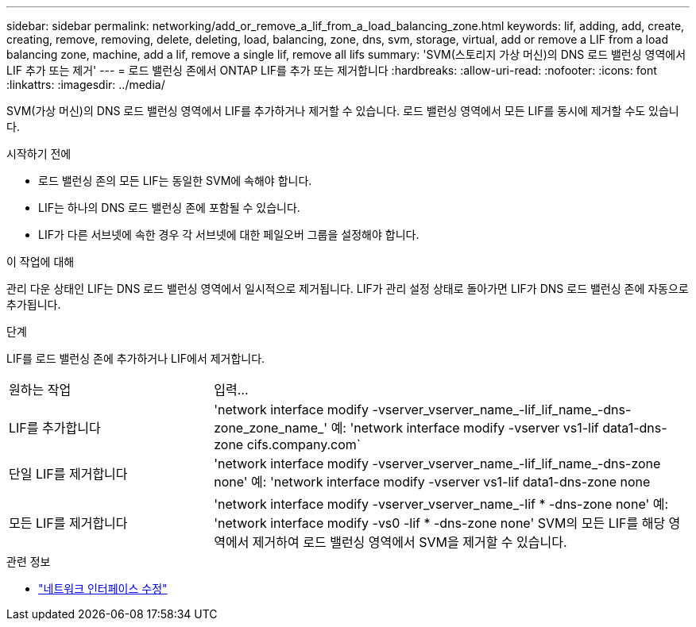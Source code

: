 ---
sidebar: sidebar 
permalink: networking/add_or_remove_a_lif_from_a_load_balancing_zone.html 
keywords: lif, adding, add, create, creating, remove, removing, delete, deleting, load, balancing, zone, dns, svm, storage, virtual, add or remove a LIF from a load balancing zone, machine, add a lif, remove a single lif, remove all lifs 
summary: 'SVM(스토리지 가상 머신)의 DNS 로드 밸런싱 영역에서 LIF 추가 또는 제거' 
---
= 로드 밸런싱 존에서 ONTAP LIF를 추가 또는 제거합니다
:hardbreaks:
:allow-uri-read: 
:nofooter: 
:icons: font
:linkattrs: 
:imagesdir: ../media/


[role="lead"]
SVM(가상 머신)의 DNS 로드 밸런싱 영역에서 LIF를 추가하거나 제거할 수 있습니다. 로드 밸런싱 영역에서 모든 LIF를 동시에 제거할 수도 있습니다.

.시작하기 전에
* 로드 밸런싱 존의 모든 LIF는 동일한 SVM에 속해야 합니다.
* LIF는 하나의 DNS 로드 밸런싱 존에 포함될 수 있습니다.
* LIF가 다른 서브넷에 속한 경우 각 서브넷에 대한 페일오버 그룹을 설정해야 합니다.


.이 작업에 대해
관리 다운 상태인 LIF는 DNS 로드 밸런싱 영역에서 일시적으로 제거됩니다. LIF가 관리 설정 상태로 돌아가면 LIF가 DNS 로드 밸런싱 존에 자동으로 추가됩니다.

.단계
LIF를 로드 밸런싱 존에 추가하거나 LIF에서 제거합니다.

[cols="30,70"]
|===


| 원하는 작업 | 입력... 


 a| 
LIF를 추가합니다
 a| 
'network interface modify -vserver_vserver_name_-lif_lif_name_-dns-zone_zone_name_' 예: 'network interface modify -vserver vs1-lif data1-dns-zone cifs.company.com`



 a| 
단일 LIF를 제거합니다
 a| 
'network interface modify -vserver_vserver_name_-lif_lif_name_-dns-zone none' 예: 'network interface modify -vserver vs1-lif data1-dns-zone none



 a| 
모든 LIF를 제거합니다
 a| 
'network interface modify -vserver_vserver_name_-lif * -dns-zone none' 예: 'network interface modify -vs0 -lif * -dns-zone none' SVM의 모든 LIF를 해당 영역에서 제거하여 로드 밸런싱 영역에서 SVM을 제거할 수 있습니다.

|===
.관련 정보
* link:https://docs.netapp.com/us-en/ontap-cli/network-interface-modify.html["네트워크 인터페이스 수정"^]

